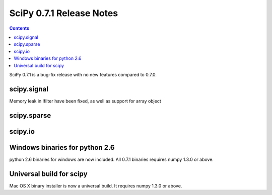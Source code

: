 =========================
SciPy 0.7.1 Release Notes
=========================

.. contents::

SciPy 0.7.1 is a bug-fix release with no new features compared to 0.7.0.

scipy.signal
============

Memory leak in lfilter have been fixed, as well as support for array object

scipy.sparse
============

scipy.io
========


Windows binaries for python 2.6
===============================

python 2.6 binaries for windows are now included. All 0.7.1 binaries requires
numpy 1.3.0 or above.

Universal build for scipy
=========================

Mac OS X binary installer is now a universal build. It requires numpy 1.3.0 or
above.
